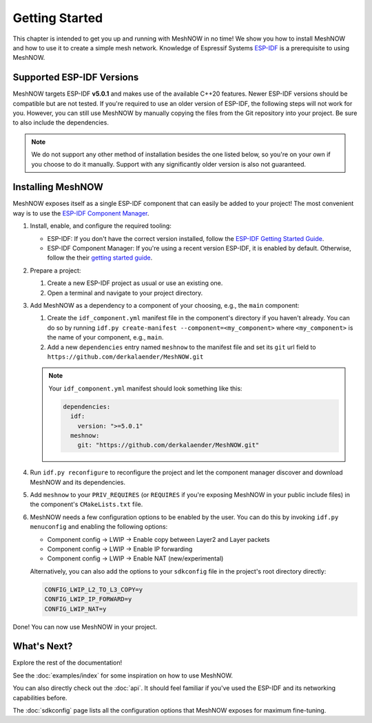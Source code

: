 Getting Started
===============
This chapter is intended to get you up and running with MeshNOW in no time!
We show you how to install MeshNOW and how to use it to create a simple mesh network.
Knowledge of Espressif Systems `ESP-IDF <https://docs.espressif.com/projects/esp-idf/en/latest/esp32/index.html>`_ is a prerequisite to using MeshNOW.

Supported ESP-IDF Versions
--------------------------
MeshNOW targets ESP-IDF **v5.0.1** and makes use of the available C++20 features. Newer ESP-IDF versions should be compatible but are not tested.
If you're required to use an older version of ESP-IDF, the following steps will not work for you.
However, you can still use MeshNOW by manually copying the files from the Git repository into your project.
Be sure to also include the dependencies.

.. note::
    We do not support any other method of installation besides the one listed below, so you're on your own if you choose to do it manually.
    Support with any significantly older version is also not guaranteed.


Installing MeshNOW
------------------
MeshNOW exposes itself as a single ESP-IDF component that can easily be added to your project!
The most convenient way is to use the `ESP-IDF Component Manager <https://docs.espressif.com/projects/esp-idf/en/latest/esp32/api-guides/tools/idf-component-manager.html>`_.

#. Install, enable, and configure the required tooling:

   * ESP-IDF: If you don't have the correct version installed, follow the `ESP-IDF Getting Started Guide <https://docs.espressif.com/projects/esp-idf/en/latest/esp32/get-started/index.html>`_.
   * ESP-IDF Component Manager: If you're using a recent version ESP-IDF, it is enabled by default. Otherwise, follow the their `getting started guide <https://docs.espressif.com/projects/idf-component-manager/en/latest/getting_started/index.html>`_.

#. Prepare a project:

   #. Create a new ESP-IDF project as usual or use an existing one.
   #. Open a terminal and navigate to your project directory.

#. Add MeshNOW as a dependency to a component of your choosing, e.g., the ``main`` component:

   #. Create the ``idf_component.yml`` manifest file in the component's directory if you haven't already. You can do so by running ``idf.py create-manifest --component=<my_component>`` where ``<my_component>`` is the name of your component, e.g., ``main``.
   #. Add a new ``dependencies`` entry named ``meshnow`` to the manifest file and set its ``git`` url field to ``https://github.com/derkalaender/MeshNOW.git``

   .. note::
       Your ``idf_component.yml`` manifest should look something like this:

       .. code-block:: yaml

           dependencies:
             idf:
               version: ">=5.0.1"
             meshnow:
               git: "https://github.com/derkalaender/MeshNOW.git"
#. Run ``idf.py reconfigure`` to reconfigure the project and let the component manager discover and download MeshNOW and its dependencies.
#. Add ``meshnow`` to your ``PRIV_REQUIRES`` (or ``REQUIRES`` if you're exposing MeshNOW in your public include files) in the component's ``CMakeLists.txt`` file.
#. MeshNOW needs a few configuration options to be enabled by the user. You can do this by invoking ``idf.py menuconfig`` and enabling the following options:

   * Component config -> LWIP -> Enable copy between Layer2 and Layer packets
   * Component config -> LWIP -> Enable IP forwarding
   * Component config -> LWIP -> Enable NAT (new/experimental)

   Alternatively, you can also add the options to your ``sdkconfig`` file in the project's root directory directly:

   .. code-block:: ini

       CONFIG_LWIP_L2_TO_L3_COPY=y
       CONFIG_LWIP_IP_FORWARD=y
       CONFIG_LWIP_NAT=y

Done! You can now use MeshNOW in your project.


What's Next?
------------
Explore the rest of the documentation!

See the :doc:`examples/index` for some inspiration on how to use MeshNOW.

You can also directly check out the :doc:`api`. It should feel familiar if you've used the ESP-IDF and its networking capabilities before.

The :doc:`sdkconfig` page lists all the configuration options that MeshNOW exposes for maximum fine-tuning.
